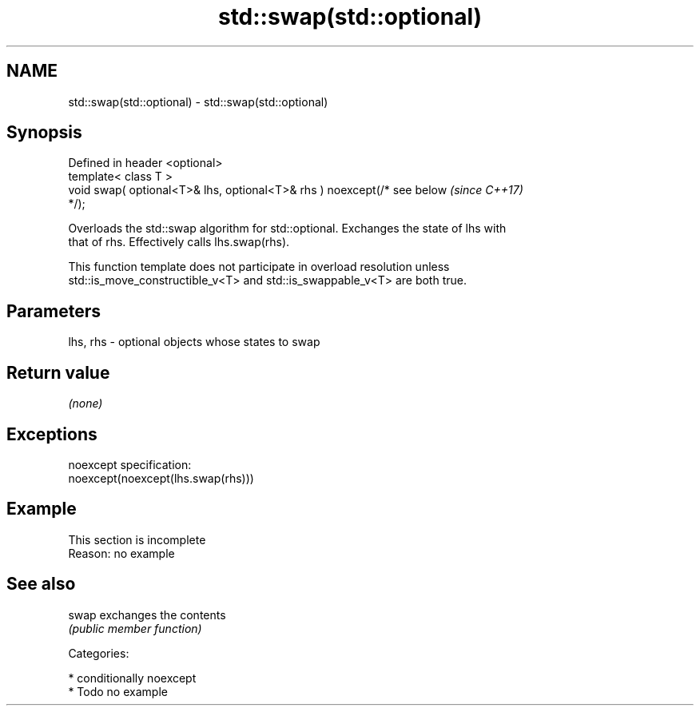 .TH std::swap(std::optional) 3 "2018.03.28" "http://cppreference.com" "C++ Standard Libary"
.SH NAME
std::swap(std::optional) \- std::swap(std::optional)

.SH Synopsis
   Defined in header <optional>
   template< class T >
   void swap( optional<T>& lhs, optional<T>& rhs ) noexcept(/* see below  \fI(since C++17)\fP
   */);

   Overloads the std::swap algorithm for std::optional. Exchanges the state of lhs with
   that of rhs. Effectively calls lhs.swap(rhs).

   This function template does not participate in overload resolution unless
   std::is_move_constructible_v<T> and std::is_swappable_v<T> are both true.

.SH Parameters

   lhs, rhs - optional objects whose states to swap

.SH Return value

   \fI(none)\fP

.SH Exceptions

   noexcept specification:  
   noexcept(noexcept(lhs.swap(rhs)))

.SH Example

    This section is incomplete
    Reason: no example

.SH See also

   swap exchanges the contents
        \fI(public member function)\fP 

   Categories:

     * conditionally noexcept
     * Todo no example
